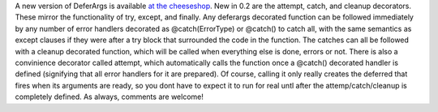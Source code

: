 A new version of DeferArgs is available `at the
cheeseshop <http://cheeseshop.python.org/pypi/DeferArgs/0.2>`__.
New in 0.2 are the attempt, catch, and cleanup decorators. These mirror
the functionality of try, except, and finally. Any deferargs decorated
function can be followed immediately by any number of error handlers
decorated as @catch(ErrorType) or @catch() to catch all, with the same
semantics as except clauses if they were after a try block that
surrounded the code in the function. The catches can all be followed
with a cleanup decorated function, which will be called when everything
else is done, errors or not.
There is also a convinience decorator called attempt, which
automatically calls the function once a @catch() decorated handler is
defined (signifying that all error handlers for it are prepared). Of
course, calling it only really creates the deferred that fires when its
arguments are ready, so you dont have to expect it to run for real untl
after the attemp/catch/cleanup is completely defined.
As always, comments are welcome!

